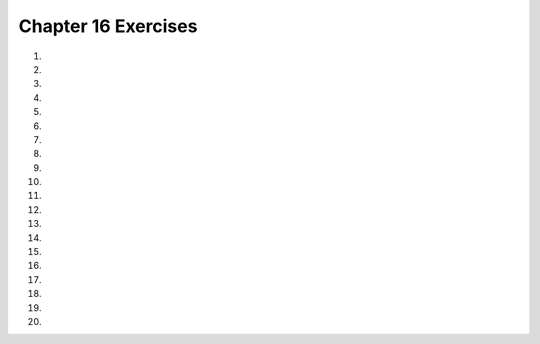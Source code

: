 ..  Copyright (C)  Brad Miller, David Ranum, Jeffrey Elkner, Peter Wentworth, Allen B. Downey, Chris
    Meyers, and Dario Mitchell.  Permission is granted to copy, distribute
    and/or modify this document under the terms of the GNU Free Documentation
    License, Version 1.3 or any later version published by the Free Software
    Foundation; with Invariant Sections being Forward, Prefaces, and
    Contributor List, no Front-Cover Texts, and no Back-Cover Texts.  A copy of
    the license is included in the section entitled "GNU Free Documentation
    License".


.. setup for automatic question numbering.



Chapter 16 Exercises
---------------------

#.

    .. tabbed:: ch16ex1t

        .. tab:: Question

            Fix syntax 6 errors in the code below so that the code runs correctly. It should set ``combined`` to the concatenation of ``start`` and ``name``.  It should print the length of the combined string, print the combined string, and it should print the result of ``name * 3``.

            .. activecode:: ch16ex1q
                :nocodelens:

                name = 'Mark"
                start = "My name is '
                combined = start  name
                print(len(combined)
                print(combined)
                print name * 3



#.

    .. tabbed:: ch16ex2t

        .. tab:: Question

            Add code to line 1 so that the code below prints 14.

            .. activecode::  ch16ex2q
                :nocodelens:

                aString =
                bString = "bow"
                cString = (aString + bString) * 2
                print(len(cString))



#.

    .. tabbed:: ch16ex3t

        .. tab:: Question

           Fix the 5 syntax errors in the code below so that it runs.  It should print the length of ``myFirstList`` and print the result of ``myFirstList * 3``.  Then it should set ``mySecondList`` to the concatenation of ``myFirstList`` and a list containing ``321.4``.  Then it should print the value of ``mySecondList``.

           .. activecode::  ch16ex3q
                :nocodelens:

                myFirstList = [12,"ape"13]
                print(len(myFirstList)
                print(myfirstList * 3)
                mySecondList = myFirstList + [321.4
                print(mySecondList




#.

    .. tabbed:: ch16ex4t

        .. tab:: Question

            Fix the errors so that the procedure prints "My name is JohnJohn" and "19".

            .. activecode::  ch16ex4q
                :nocodelens:

                def nameProcedure(name):
                start = "My name is"
                combined = start * (name * 2)
                print(combined)
                print(len(combined)


                nameProcedure(John)



#.

    .. tabbed:: ch16ex5t

        .. tab:: Question

           Fix 5 syntax errors in the code below so that it runs and prints the contents of ``items``.

           .. activecode::  ch16ex5q
                :nocodelens:

               def itemLister(items):
                   items[0] = "First item'
                   items[1] = items0]
                   items[2] = items[2] + 1
                   print items

                itemLister([2,4,6 8])



#.

    .. tabbed:: ch16ex6t

        .. tab:: Question

            Complete the code on lines 4 and 5 so that the function returns the average of a list of integers.

            .. activecode::  ch16ex6q
                :nocodelens:

                def gradeAverage(aList):
                    sum = 0
                    for num in aList:

                    average =
                    return average

                aList = [99, 100, 74, 63, 100, 100]
                print(gradeAverage(aList))



#.

    .. tabbed:: ch16ex7t

        .. tab:: Question

           Fix the indention in the code below so that it runs correctly.  It should loop and add the current value of ``source`` to ``soFar`` each time through the loop.  It should also print the value of ``soFar`` each time through the loop.

           .. activecode::  ch16ex7q
                :nocodelens:

                source = ["This","is","a","list"]
                soFar = []
                for index in range(0,len(source)):
                soFar = [source[index]] + soFar
                print(soFar)



#.

    .. tabbed:: ch16ex8t

        .. tab:: Question

            Fix the code so that the code prints "['hihi', 0, 0, 4]" .

            .. activecode::  ch16ex8q
                :nocodelens:

                items = ["hi" 2, 3, 4]
                items[0] = items[0] * items0
                items(1) = items[2] - 3
                items[2] = items[1]
                print(items)



#.

    .. tabbed:: ch16ex9t

        .. tab:: Question

           Fix 4 syntax errors in the code below.  After the code executes the list ``soFar`` should contain the reverse of the ``source`` list.

           .. activecode::  ch16ex9q
                :nocodelens:

                # setup the source list
                source = ["This","is" "a","list"]

                # Set the accumulator to the empty list
                soFar = [

                # Loop through all the items in the source list
                for index in range(0,len(source))

                    # Add the current item in the source and print the current items in soFar
                    soFar = [source[index]] + sofar
                    print(soFar)




#.

    .. tabbed:: ch16ex10t

        .. tab:: Question

            The code below currently prints the reverse of a list. Change it so that it prints a mirrored version of the list. It should print "['list', 'a', 'is', 'This', 'This', 'is', 'a', 'list']".

            .. activecode::  ch16ex10q
                :nocodelens:

                # setup the source list
                source = ["This","is","a","list"]

                # Set the accumulator to the empty list
                soFar = []

                # Loop through all the items in the source list
                for index in range(0,len(source)):

                    # Add a list with the current item from source to soFar
                    soFar =  [source[index]] + soFar
                print(soFar)



#.

    .. tabbed:: ch16ex11t

        .. tab:: Question

           Change the following code into a function.  It should take the list and return a list of the values at the even indicies.

           .. activecode::  ch16ex11q
                :nocodelens:

                numbers = [0,1,2,3,4,5,6,7,8,9,10]
                evenList = []
                for index in range(0,len(numbers),2):
                    evenList = evenList + [numbers[index]]
                print(evenList)






#.

    .. tabbed:: ch16ex12t

        .. tab:: Question

            The following code creates and prints a list of even numbers. Change it and add to it so that it creates a list of all multiples of 5 from 0 to 50, inclusive.

            .. activecode::  ch16ex12q
                :nocodelens:

                # initialize the variables
                numbers = [0,1,2,3,4,5,6,7,8,9,10]
                evens = []

                # loop though every other index
                for index in range(0,len(numbers),2):

                    # add the lists
                    evens = evens + [numbers[index]]

                # print the result
                print(evens)



#.

    .. tabbed:: ch16ex13t

        .. tab:: Question

           Change the following into a procedure. It prints a countdown from 5 to 0.  Have it take the starting number for the countdown as a parameter.  Print each value till it gets to 0.

           .. activecode::  ch16ex13q
                :nocodelens:

                for index in range(5, -1, -1):
                    print(index)






#.

    .. tabbed:: ch16ex14t

        .. tab:: Question

            Fix the errors so that the code individually adds each item from ``source`` to ``newList``. Make the range decrement, so it starts from the end, but keep ``newList`` in the same order as ``source``.

            .. activecode::  ch16ex14q
                :nocodelens:

                # initialize the variables
                source = ["This","is","a","list"]
                newList = []

                # loop from the last index to the first (0)
                for index in range(len(source), 1, -1):

                # append the lists
                newList = newList + [source[index]]

                # print the current value of the list
                print(newList)



#.

    .. tabbed:: ch16ex15t

        .. tab:: Question

           Write a function that returns the values at the odd indices in a list.  The function should take the number list as a parameter.  If it is passed [0, 1, 2, 3, 4, 5, 6, 7, 8, 9, 10] for example, it should return [1, 3, 5, 7, 9].

           .. activecode::  ch16ex15q
                :nocodelens:




#.

    .. tabbed:: ch16ex16t

        .. tab:: Question

            Write a function that takes a list of numbers as a parameter and adds 5 to each number and returns the list.

            .. activecode::  ch16ex16q
                :nocodelens:




#.

    .. tabbed:: ch16ex17t

        .. tab:: Question

           Write a function that takes a list of numbers and returns the sum of the positive numbers in the list.

           .. activecode::  ch16ex17q
                :nocodelens:



#.

    .. tabbed:: ch16ex18t

        .. tab:: Question

            Write a function that takes in a list of numbers as a parameter. The function should calculate the sum of all the positive numbers in the list, the absolute value of the sum of the negative numbers, and return the average of the two sums.

            .. activecode::  ch16ex18q
                :nocodelens:



#.

    .. tabbed:: ch16ex19t

        .. tab:: Question

           Write a function to return the reverse of a list, but with only every other item from the original list starting at the end of the list.  So, if it is passed the list [0,1,2,3,4,5] for example, it should return the list [5, 3, 1].

           .. activecode::  ch16ex19q
               :nocodelens:



#.

    .. tabbed:: ch16ex20t

        .. tab:: Question

            Write a procedure that takes an int as a parameter. The procedure should add every other odd number from 1 to the int parameter (inclusive) into a new list. The procedure should print the new list and the sum of the new list.

            .. activecode::  ch16ex20q
                :nocodelens:


